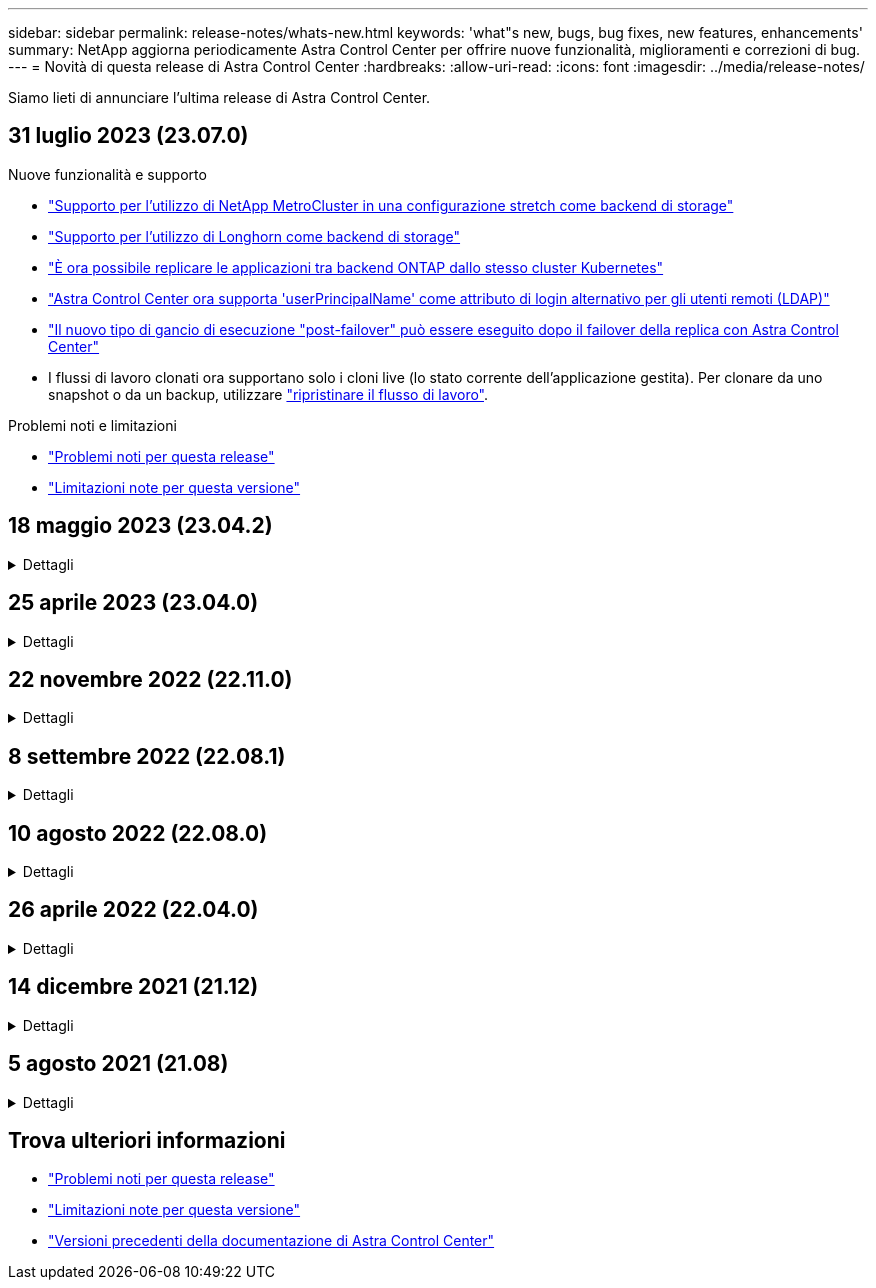 ---
sidebar: sidebar 
permalink: release-notes/whats-new.html 
keywords: 'what"s new, bugs, bug fixes, new features, enhancements' 
summary: NetApp aggiorna periodicamente Astra Control Center per offrire nuove funzionalità, miglioramenti e correzioni di bug. 
---
= Novità di questa release di Astra Control Center
:hardbreaks:
:allow-uri-read: 
:icons: font
:imagesdir: ../media/release-notes/


[role="lead"]
Siamo lieti di annunciare l'ultima release di Astra Control Center.



== 31 luglio 2023 (23.07.0)

.Nuove funzionalità e supporto
* link:../get-started/requirements.html#storage-backends["Supporto per l'utilizzo di NetApp MetroCluster in una configurazione stretch come backend di storage"^]
* link:../get-started/requirements.html#storage-backends["Supporto per l'utilizzo di Longhorn come backend di storage"^]
* link:../use/replicate_snapmirror.html#delete-an-application-replication-relationship["È ora possibile replicare le applicazioni tra backend ONTAP dallo stesso cluster Kubernetes"]
* link:../use/manage-remote-authentication.html["Astra Control Center ora supporta 'userPrincipalName' come attributo di login alternativo per gli utenti remoti (LDAP)"^]
* link:../use/execution-hooks.html["Il nuovo tipo di gancio di esecuzione "post-failover" può essere eseguito dopo il failover della replica con Astra Control Center"^]
* I flussi di lavoro clonati ora supportano solo i cloni live (lo stato corrente dell'applicazione gestita). Per clonare da uno snapshot o da un backup, utilizzare link:../use/restore-apps.html["ripristinare il flusso di lavoro"^].


.Problemi noti e limitazioni
* link:../release-notes/known-issues.html["Problemi noti per questa release"^]
* link:../release-notes/known-limitations.html["Limitazioni note per questa versione"^]




== 18 maggio 2023 (23.04.2)

.Dettagli
[%collapsible]
====
Questa patch release (23.04.2) per Astra Control Center (23.04.0) fornisce supporto per https://newreleases.io/project/github/kubernetes-csi/external-snapshotter/release/v6.1.0["Kubernetes CSI snapshotter esterno v6.1.0"^] e corregge quanto segue:

* Un bug con il ripristino delle applicazioni in-place quando si utilizzano gli hook di esecuzione
* Problemi di connessione con il servizio bucket


====


== 25 aprile 2023 (23.04.0)

.Dettagli
[%collapsible]
====
.Nuove funzionalità e supporto
* https://docs.netapp.com/us-en/astra-control-center-2304/concepts/licensing.html["Licenza di valutazione di 90 giorni abilitata per impostazione predefinita per le nuove installazioni di Astra Control Center"^]
* https://docs.netapp.com/us-en/astra-control-center-2304/use/execution-hooks.html["Funzionalità migliorata di esecuzione hook con opzioni di filtraggio aggiuntive"^]
* https://docs.netapp.com/us-en/astra-control-center-2304/use/execution-hooks.html["È ora possibile eseguire gli hook di esecuzione dopo il failover della replica con Astra Control Center"^]
* https://docs.netapp.com/us-en/astra-control-center-2304/use/restore-apps.html#migrate-from-ontap-nas-economy-storage-to-ontap-nas-storage["Supporto per la migrazione dei volumi dalla classe di storage 'ontap-nas-Economy' alla classe di storage 'ontap-nas'"^]
* https://docs.netapp.com/us-en/astra-control-center-2304/use/restore-apps.html#filter-resources-during-an-application-restore["Supporto per l'inclusione o l'esclusione delle risorse applicative durante le operazioni di ripristino"^]
* https://docs.netapp.com/us-en/astra-control-center-2304/use/manage-apps.html["Supporto per la gestione delle applicazioni solo dati"]


.Problemi noti e limitazioni
* https://docs.netapp.com/us-en/astra-control-center-2304/release-notes/known-issues.html["Problemi noti per questa release"^]
* https://docs.netapp.com/us-en/astra-control-center-2304/release-notes/known-limitations.html["Limitazioni note per questa versione"^]


====


== 22 novembre 2022 (22.11.0)

.Dettagli
[%collapsible]
====
.Nuove funzionalità e supporto
* https://docs.netapp.com/us-en/astra-control-center-2211/use/manage-apps.html#define-apps["Supporto per applicazioni che si estendono su più spazi dei nomi"^]
* https://docs.netapp.com/us-en/astra-control-center-2211/use/manage-apps.html#define-apps["Supporto per l'inclusione delle risorse cluster in una definizione applicativa"^]
* https://docs.netapp.com/us-en/astra-control-center-2211/use/manage-remote-authentication.html["Autenticazione LDAP avanzata con integrazione RBAC (role-based access control)"^]
* https://docs.netapp.com/us-en/astra-control-center-2211/get-started/requirements.html["Supporto aggiunto per Kubernetes 1.25 e Pod Security Admission (PSA)"^]
* https://docs.netapp.com/us-en/astra-control-center-2211/use/monitor-running-tasks.html["Report avanzati sui progressi delle operazioni di backup, ripristino e clonazione"^]


.Problemi noti e limitazioni
* https://docs.netapp.com/us-en/astra-control-center-2211/release-notes/known-issues.html["Problemi noti per questa release"^]
* https://docs.netapp.com/us-en/astra-control-center-2211/release-notes/known-limitations.html["Limitazioni note per questa versione"^]


====


== 8 settembre 2022 (22.08.1)

.Dettagli
[%collapsible]
====
Questa release di patch (22.08.1) per Astra Control Center (22.08.0) corregge piccoli bug nella replica delle applicazioni utilizzando NetApp SnapMirror.

====


== 10 agosto 2022 (22.08.0)

.Dettagli
[%collapsible]
====
.Nuove funzionalità e supporto
* https://docs.netapp.com/us-en/astra-control-center-2208/use/replicate_snapmirror.html["Replica delle applicazioni con la tecnologia NetApp SnapMirror"^]
* https://docs.netapp.com/us-en/astra-control-center-2208/use/manage-apps.html#define-apps["Miglioramento del workflow di gestione delle applicazioni"^]
* https://docs.netapp.com/us-en/astra-control-center-2208/use/execution-hooks.html["Funzionalità migliorata di uncini di esecuzione personalizzati"^]
+

NOTE: I ganci di esecuzione predefiniti forniti da NetApp per le applicazioni specifiche sono stati rimossi in questa release. Se si esegue l'aggiornamento a questa release e non si forniscono i propri ganci di esecuzione per le snapshot, Astra Control eseguirà solo snapshot coerenti con il crash. Visitare il https://github.com/NetApp/Verda["Verda di NetApp"^] Repository GitHub per script hook di esecuzione di esempio che è possibile modificare per adattarsi al proprio ambiente.

* https://docs.netapp.com/us-en/astra-control-center-2208/get-started/requirements.html["Supporto per VMware Tanzu Kubernetes Grid Integrated Edition (TKGI)"^]
* https://docs.netapp.com/us-en/astra-control-center-2208/get-started/requirements.html#operational-environment-requirements["Supporto per Google anthos"^]
* https://docs.netapp.com/us-en/astra-automation-2208/workflows_infra/ldap_prepare.html["Configurazione LDAP (tramite Astra Control API)"^]


.Problemi noti e limitazioni
* https://docs.netapp.com/us-en/astra-control-center-2208/release-notes/known-issues.html["Problemi noti per questa release"^]
* https://docs.netapp.com/us-en/astra-control-center-2208/release-notes/known-limitations.html["Limitazioni note per questa versione"^]


====


== 26 aprile 2022 (22.04.0)

.Dettagli
[%collapsible]
====
.Nuove funzionalità e supporto
* https://docs.netapp.com/us-en/astra-control-center-2204/concepts/user-roles-namespaces.html["RBAC (role-based access control) dello spazio dei nomi"^]
* https://docs.netapp.com/us-en/astra-control-center-2204/get-started/install_acc-cvo.html["Supporto per Cloud Volumes ONTAP"^]
* https://docs.netapp.com/us-en/astra-control-center-2204/get-started/requirements.html#ingress-for-on-premises-kubernetes-clusters["Abilitazione ingresso generico per Astra Control Center"^]
* https://docs.netapp.com/us-en/astra-control-center-2204/use/manage-buckets.html#remove-a-bucket["Rimozione della benna da Astra Control"^]
* https://docs.netapp.com/us-en/astra-control-center-2204/get-started/requirements.html#tanzu-kubernetes-grid-cluster-requirements["Supporto per il portfolio VMware Tanzu"^]


.Problemi noti e limitazioni
* https://docs.netapp.com/us-en/astra-control-center-2204/release-notes/known-issues.html["Problemi noti per questa release"^]
* https://docs.netapp.com/us-en/astra-control-center-2204/release-notes/known-limitations.html["Limitazioni note per questa versione"^]


====


== 14 dicembre 2021 (21.12)

.Dettagli
[%collapsible]
====
.Nuove funzionalità e supporto
* https://docs.netapp.com/us-en/astra-control-center-2112/use/restore-apps.html["Ripristino dell'applicazione"^]
* https://docs.netapp.com/us-en/astra-control-center-2112/use/execution-hooks.html["Ganci di esecuzione"^]
* https://docs.netapp.com/us-en/astra-control-center-2112/get-started/requirements.html#supported-app-installation-methods["Supporto per le applicazioni implementate con operatori con ambito namespace"^]
* https://docs.netapp.com/us-en/astra-control-center-2112/get-started/requirements.html["Supporto aggiuntivo per Kubernetes e Rancher upstream"^]
* https://docs.netapp.com/us-en/astra-control-center-2112/use/upgrade-acc.html["Aggiornamenti di Astra Control Center"^]
* https://docs.netapp.com/us-en/astra-control-center-2112/get-started/acc_operatorhub_install.html["Opzione Red Hat OperatorHub per l'installazione"^]


.Problemi risolti
* https://docs.netapp.com/us-en/astra-control-center-2112/release-notes/resolved-issues.html["Problemi risolti per questa release"^]


.Problemi noti e limitazioni
* https://docs.netapp.com/us-en/astra-control-center-2112/release-notes/known-issues.html["Problemi noti per questa release"^]
* https://docs.netapp.com/us-en/astra-control-center-2112/release-notes/known-limitations.html["Limitazioni note per questa versione"^]


====


== 5 agosto 2021 (21.08)

.Dettagli
[%collapsible]
====
Release iniziale di Astra Control Center.

* https://docs.netapp.com/us-en/astra-control-center-2108/concepts/intro.html["Che cos'è"^]
* https://docs.netapp.com/us-en/astra-control-center-2108/concepts/architecture.html["Comprendere l'architettura e i componenti"^]
* https://docs.netapp.com/us-en/astra-control-center-2108/get-started/requirements.html["Cosa serve per iniziare"^]
* https://docs.netapp.com/us-en/astra-control-center-2108/get-started/install_acc.html["Installare"^] e. https://docs.netapp.com/us-en/astra-control-center-2108/get-started/setup_overview.html["setup (configurazione)"^]
* https://docs.netapp.com/us-en/astra-control-center-2108/use/manage-apps.html["Gestire"^] e. https://docs.netapp.com/us-en/astra-control-center-2108/use/protect-apps.html["proteggere"^] applicazioni
* https://docs.netapp.com/us-en/astra-control-center-2108/use/manage-buckets.html["Gestire i bucket"^] e. https://docs.netapp.com/us-en/astra-control-center-2108/use/manage-backend.html["back-end dello storage"^]
* https://docs.netapp.com/us-en/astra-control-center-2108/use/manage-users.html["Gestire gli account"^]
* https://docs.netapp.com/us-en/astra-control-center-2108/rest-api/api-intro.html["Automatizzare con API"^]


====


== Trova ulteriori informazioni

* link:../release-notes/known-issues.html["Problemi noti per questa release"]
* link:../release-notes/known-limitations.html["Limitazioni note per questa versione"]
* link:../acc-earlier-versions.html["Versioni precedenti della documentazione di Astra Control Center"]

